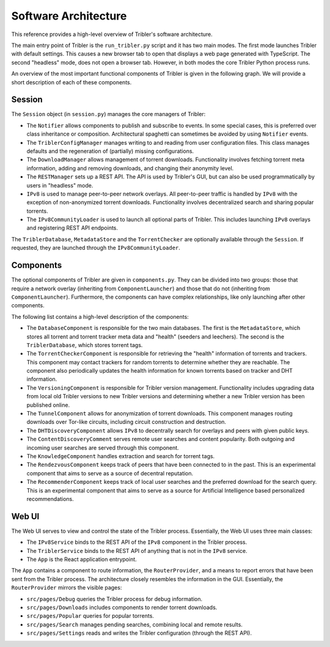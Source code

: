 Software Architecture
=====================

This reference provides a high-level overview of Tribler's software architecture.

The main entry point of Tribler is the ``run_tribler.py`` script and it has two main modes.
The first mode launches Tribler with default settings.
This causes a new browser tab to open that displays a web page generated with TypeScript.
The second "headless" mode, does not open a browser tab.
However, in both modes the core Tribler Python process runs.

An overview of the most important functional components of Tribler is given in the following graph.
We will provide a short description of each of these components.

.. figure:: software_architecture.svg

Session
-------

The ``Session`` object (in ``session.py``) manages the core managers of Tribler:

- The ``Notifier`` allows components to publish and subscribe to events.
  In some special cases, this is preferred over class inheritance or composition.
  Architectural spaghetti can sometimes be avoided by using ``Notifier`` events.
- The ``TriblerConfigManager`` manages writing to and reading from user configuration files.
  This class manages defaults and the regeneration of (partially) missing configurations.
- The ``DownloadManager`` allows management of torrent downloads.
  Functionality involves fetching torrent meta information, adding and removing downloads, and changing their anonymity level.
- The ``RESTManager`` sets up a REST API.
  The API is used by Tribler's GUI, but can also be used programmatically by users in "headless" mode.
- ``IPv8`` is used to manage peer-to-peer network overlays.
  All peer-to-peer traffic is handled by ``IPv8`` with the exception of non-anonymized torrent downloads.
  Functionality involves decentralized search and sharing popular torrents.
- The ``IPv8CommunityLoader`` is used to launch all optional parts of Tribler.
  This includes launching ``IPv8`` overlays and registering REST API endpoints.

The ``TriblerDatabase``, ``MetadataStore`` and the ``TorrentChecker`` are optionally available through the ``Session``.
If requested, they are launched through the ``IPv8CommunityLoader``.

Components
----------

The optional components of Tribler are given in ``components.py``.
They can be divided into two groups: those that require a network overlay (inheriting from ``ComponentLauncher``) and those that do not (inheriting from ``ComponentLauncher``).
Furthermore, the components can have complex relationships, like only launching after other components.

The following list contains a high-level description of the components:

- The ``DatabaseComponent`` is responsible for the two main databases.
  The first is the ``MetadataStore``, which stores all torrent and torrent tracker meta data and "health" (seeders and leechers).
  The second is the ``TriblerDatabase``, which stores torrent tags.
- The ``TorrentCheckerComponent`` is responsible for retrieving the "health" information of torrents and trackers.
  This component may contact trackers for random torrents to determine whether they are reachable.
  The component also periodically updates the health information for known torrents based on tracker and DHT information.
- The ``VersioningComponent`` is responsible for Tribler version management.
  Functionality includes upgrading data from local old Tribler versions to new Tribler versions and determining whether a new Tribler version has been published online.
- The ``TunnelComponent`` allows for anonymization of torrent downloads.
  This component manages routing downloads over Tor-like circuits, including circuit construction and destruction.
- The ``DHTDiscoveryComponent`` allows ``IPv8`` to decentrally search for overlays and peers with given public keys.
- The ``ContentDiscoveryComment`` serves remote user searches and content popularity.
  Both outgoing and incoming user searches are served through this component.
- The ``KnowledgeComponent`` handles extraction and search for torrent tags.
- The ``RendezvousComponent`` keeps track of peers that have been connected to in the past.
  This is an experimental component that aims to serve as a source of decentral reputation.
- The ``RecommenderComponent`` keeps track of local user searches and the preferred download for the search query.
  This is an experimental component that aims to serve as a source for Artificial Intelligence based personalized recommendations.

Web UI
------

The Web UI serves to view and control the state of the Tribler process.
Essentially, the Web UI uses three main classes:

- The ``IPv8Service`` binds to the REST API of the ``IPv8`` component in the Tribler process.
- The ``TriblerService`` binds to the REST API of anything that is not in the ``IPv8`` service.
- The ``App`` is the React application entrypoint.

The ``App`` contains a component to route information, the ``RouterProvider``, and a means to report errors that have been sent from the Tribler process.
The architecture closely resembles the information in the GUI.
Essentially, the ``RouterProvider`` mirrors the visible pages:

- ``src/pages/Debug`` queries the Tribler process for debug information.
- ``src/pages/Downloads`` includes components to render torrent downloads.
- ``src/pages/Popular`` queries for popular torrents.
- ``src/pages/Search`` manages pending searches, combining local and remote results.
- ``src/pages/Settings`` reads and writes the Tribler configuration (through the REST API).